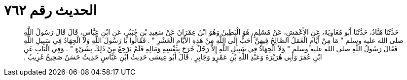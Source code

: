 
= الحديث رقم ٧٦٢

[quote.hadith]
حَدَّثَنَا هَنَّادٌ، حَدَّثَنَا أَبُو مُعَاوِيَةَ، عَنِ الأَعْمَشِ، عَنْ مُسْلِمٍ، هُوَ الْبَطِينُ وَهُوَ ابْنُ عِمْرَانَ عَنْ سَعِيدِ بْنِ جُبَيْرٍ، عَنِ ابْنِ عَبَّاسٍ، قَالَ قَالَ رَسُولُ اللَّهِ صلى الله عليه وسلم ‏"‏ مَا مِنْ أَيَّامٍ الْعَمَلُ الصَّالِحُ فِيهِنَّ أَحَبُّ إِلَى اللَّهِ مِنْ هَذِهِ الأَيَّامِ الْعَشْرِ ‏"‏ ‏.‏ فَقَالُوا يَا رَسُولَ اللَّهِ وَلاَ الْجِهَادُ فِي سَبِيلِ اللَّهِ فَقَالَ رَسُولُ اللَّهِ صلى الله عليه وسلم ‏"‏ وَلاَ الْجِهَادُ فِي سَبِيلِ اللَّهِ إِلاَّ رَجُلٌ خَرَجَ بِنَفْسِهِ وَمَالِهِ فَلَمْ يَرْجِعْ مِنْ ذَلِكَ بِشَيْءٍ ‏"‏ ‏.‏ وَفِي الْبَابِ عَنِ ابْنِ عُمَرَ وَأَبِي هُرَيْرَةَ وَعَبْدِ اللَّهِ بْنِ عَمْرٍو وَجَابِرٍ ‏.‏ قَالَ أَبُو عِيسَى حَدِيثُ ابْنِ عَبَّاسٍ حَدِيثٌ حَسَنٌ صَحِيحٌ غَرِيبٌ ‏.‏